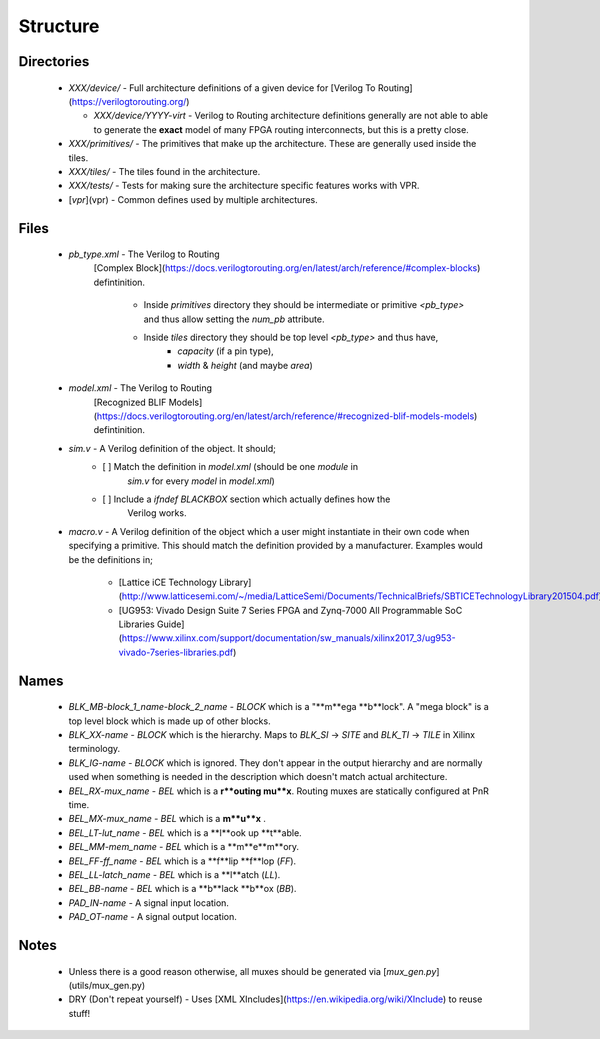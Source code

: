 Structure
=========

Directories
-----------

 * `XXX/device/` - Full architecture definitions of a given device for
   [Verilog To Routing](https://verilogtorouting.org/)

   * `XXX/device/YYYY-virt` - Verilog to Routing architecture definitions
     generally are not able to able to generate the **exact** model of many
     FPGA routing interconnects, but this is a pretty close.

 * `XXX/primitives/` - The primitives that make up the architecture. These
   are generally used inside the tiles.

 * `XXX/tiles/` - The tiles found in the architecture.

 * `XXX/tests/` - Tests for making sure the architecture specific features
   works with VPR.

 * [`vpr`](vpr) - Common defines used by multiple architectures.

Files
-----

 * `pb_type.xml` - The Verilog to Routing
    [Complex Block](https://docs.verilogtorouting.org/en/latest/arch/reference/#complex-blocks)
    defintinition.
      * Inside `primitives` directory they should be intermediate or primitive
	`<pb_type>` and thus allow setting the `num_pb` attribute.

      * Inside `tiles` directory they should be top level `<pb_type>` and thus have,
         - `capacity` (if a pin type),
	 - `width` & `height` (and maybe `area`)

 * `model.xml` - The Verilog to Routing
    [Recognized BLIF Models](https://docs.verilogtorouting.org/en/latest/arch/reference/#recognized-blif-models-models)
    defintinition.

 * `sim.v` - A Verilog definition of the object. It should;
    - [ ] Match the definition in `model.xml` (should be one `module` in
          `sim.v` for every `model` in `model.xml`)

    - [ ] Include a `ifndef BLACKBOX` section which actually defines how the
          Verilog works.

 * `macro.v` - A Verilog definition of the object which a user might
   instantiate in their own code when specifying a primitive. This should match
   the definition provided by a manufacturer. Examples would be the definitions
   in;
    - [Lattice iCE Technology Library](http://www.latticesemi.com/~/media/LatticeSemi/Documents/TechnicalBriefs/SBTICETechnologyLibrary201504.pdf)
    - [UG953: Vivado Design Suite 7 Series FPGA and Zynq-7000 All Programmable SoC Libraries Guide](https://www.xilinx.com/support/documentation/sw_manuals/xilinx2017_3/ug953-vivado-7series-libraries.pdf)

Names
-----

 * `BLK_MB-block_1_name-block_2_name` - `BLOCK` which is a "**m**ega **b**lock". A "mega block" is a top level block which is made up of other blocks.
 * `BLK_XX-name`       - `BLOCK` which is the hierarchy. Maps to `BLK_SI` -> `SITE` and `BLK_TI` -> `TILE` in Xilinx terminology.
 * `BLK_IG-name`       - `BLOCK` which is ignored. They don't appear in the output hierarchy and are normally used when something is needed in the description which doesn't match actual architecture.
 * `BEL_RX-mux_name`   - `BEL` which is a **r**outing mu**x**. Routing muxes are statically configured at PnR time.
 * `BEL_MX-mux_name`   - `BEL` which is a **m**u**x** .
 * `BEL_LT-lut_name`   - `BEL` which is a **l**ook up **t**able.
 * `BEL_MM-mem_name`   - `BEL` which is a **m**e**m**ory.
 * `BEL_FF-ff_name`    - `BEL` which is a **f**lip **f**lop (`FF`).
 * `BEL_LL-latch_name` - `BEL` which is a **l**atch (`LL`).
 * `BEL_BB-name`       - `BEL` which is a **b**lack **b**ox (`BB`).
 * `PAD_IN-name`       - A signal input location.
 * `PAD_OT-name`       - A signal output location.

Notes
-----

 * Unless there is a good reason otherwise, all muxes should be generated via
   [`mux_gen.py`](utils/mux_gen.py)

 * DRY (Don't repeat yourself) - Uses
   [XML XIncludes](https://en.wikipedia.org/wiki/XInclude) to reuse stuff!
